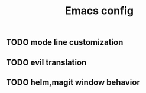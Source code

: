 #+TITLE:Emacs config

** TODO mode line customization

** TODO evil translation

** TODO helm,magit window behavior

   
